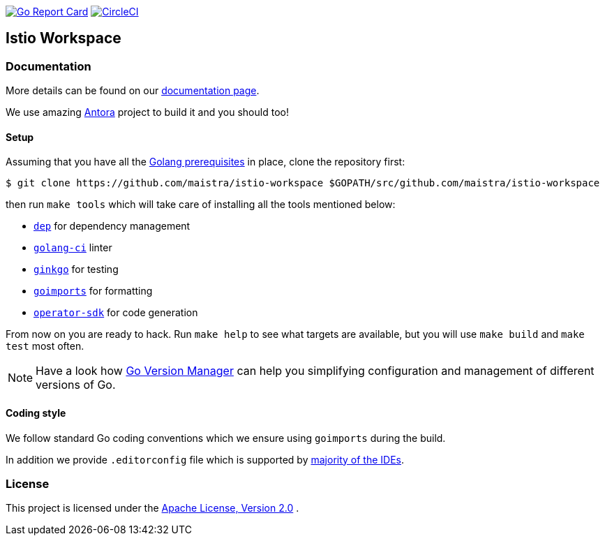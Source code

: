 image:https://goreportcard.com/badge/github.com/maistra/istio-workspace["Go Report Card", link="https://goreportcard.com/report/github.com/maistra/istio-workspace"]
image:https://circleci.com/gh/Maistra/istio-workspace.svg?style=svg["CircleCI", link="https://circleci.com/gh/Maistra/istio-workspace"]

== Istio Workspace

=== Documentation

More details can be found on our https://istio-workspace-docs.netlify.com/[documentation page]. 

We use amazing https://antora.org/[Antora] project to build it and you should too!

==== Setup

Assuming that you have all the https://golang.org/doc/install[Golang prerequisites] in place, clone the repository first:

[source,bash]
----
$ git clone https://github.com/maistra/istio-workspace $GOPATH/src/github.com/maistra/istio-workspace
----

then run `make tools` which will take care of installing all the tools mentioned below:

* https://golang.github.io/dep/[`dep`] for dependency management
* https://github.com/golangci/golangci-lint[`golang-ci`] linter
* https://github.com/onsi/ginkgo[`ginkgo`] for testing
* https://godoc.org/golang.org/x/tools/cmd/goimports[`goimports`] for formatting
* https://github.com/operator-framework/operator-sdk[`operator-sdk`] for code generation

From now on you are ready to hack. Run `make help` to see what targets are available, but you will use
`make build` and `make test` most often.

NOTE: Have a look how https://github.com/moovweb/gvm[Go Version Manager] can help you simplifying configuration
and management of different versions of Go.

==== Coding style

We follow standard Go coding conventions which we ensure using `goimports` during the build. 

In addition we provide `.editorconfig` file which is supported by https://editorconfig.org/#download[majority of the IDEs].

=== License

This project is licensed under the link:http://www.apache.org/licenses/[Apache License, Version 2.0]
.
